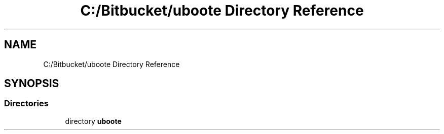 .TH "C:/Bitbucket/uboote Directory Reference" 3 "Sun Jun 24 2018" "LaserPirates" \" -*- nroff -*-
.ad l
.nh
.SH NAME
C:/Bitbucket/uboote Directory Reference
.SH SYNOPSIS
.br
.PP
.SS "Directories"

.in +1c
.ti -1c
.RI "directory \fBuboote\fP"
.br
.in -1c
